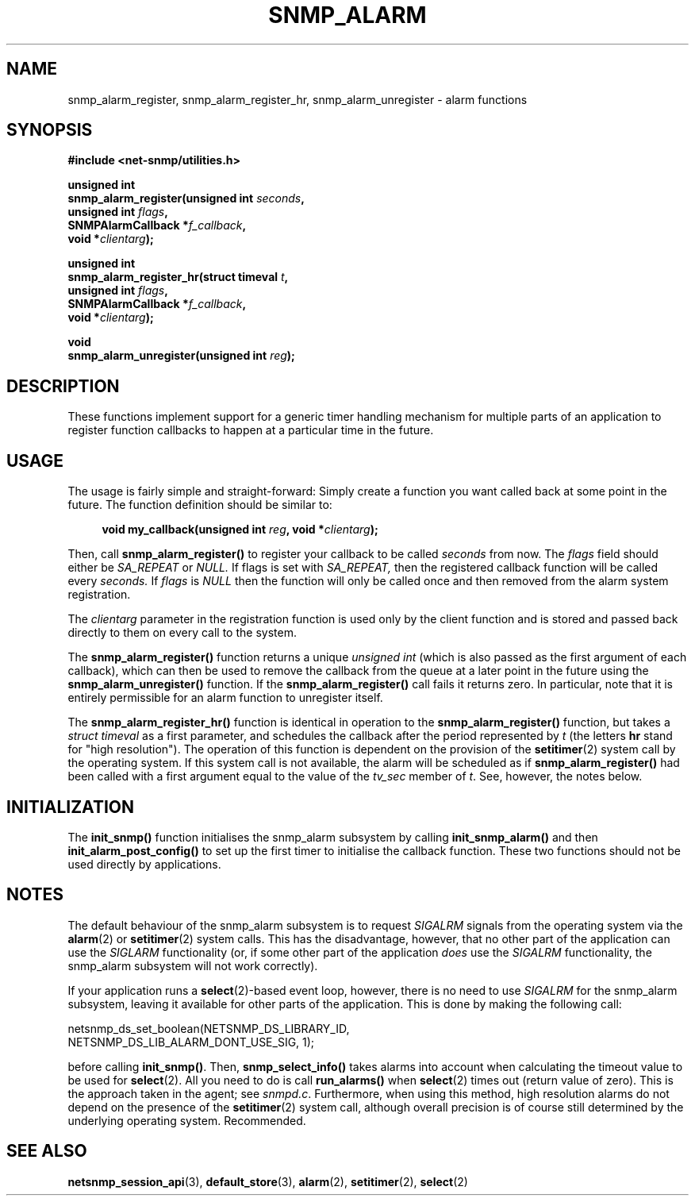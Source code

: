 .TH SNMP_ALARM 3 "01 Aug 2002" V5.7.3 "Net-SNMP"
.SH NAME
snmp_alarm_register,
snmp_alarm_register_hr,
snmp_alarm_unregister - alarm functions
.SH SYNOPSIS
.B #include <net-snmp/utilities.h>
.PP
.B "unsigned int"
.br
.BI "snmp_alarm_register(unsigned int " seconds ","
.br
.BI "                    unsigned int " flags ","
.br
.BI "                    SNMPAlarmCallback *" f_callback ","
.br
.BI "                    void *" clientarg ");"
.PP
.B "unsigned int"
.br
.BI "snmp_alarm_register_hr(struct timeval " t ","
.br
.BI "                       unsigned int " flags ","
.br
.BI "                       SNMPAlarmCallback *" f_callback ","
.br
.BI "                       void *" clientarg ");"
.PP
.B "void
.br
.BI "snmp_alarm_unregister(unsigned int " reg ");"
.SH DESCRIPTION
.PP
These functions implement support for a generic timer handling
mechanism for multiple parts of an application to register function
callbacks to happen at a particular time in the future.
.SH USAGE
.PP
The usage is fairly simple and straight-forward:  Simply create a
function you want called back at some point in the future.  The
function definition should be similar to:
.RS 4
.PP
.BI "void my_callback(unsigned int " reg ", void *" clientarg ");"
.RE
.PP
Then, call
.B snmp_alarm_register()
to register your callback to be called
.I seconds
from now.  The
.I flags
field should either be 
.I SA_REPEAT
or
.I NULL.
If flags is set with
.I SA_REPEAT,
then the registered callback function will be called every
.I seconds.
If
.I flags
is
.I NULL
then the function will only be called once and then removed from the
alarm system registration.
.PP
The
.I clientarg
parameter in the registration function is used only by
the client function and is stored and passed back directly to them on
every call to the system.
.PP
The 
.B snmp_alarm_register()
function returns a unique
.I "unsigned int"
(which is also passed as the first argument of each callback), which
can then be used to remove the callback from the queue at a later
point in the future using the
.B snmp_alarm_unregister()
function. If the
.B snmp_alarm_register()
call fails it returns zero.  In particular, note that it is entirely
permissible for an alarm function to unregister itself.
.PP
The
.B snmp_alarm_register_hr()
function is identical in operation to the
.B snmp_alarm_register()
function, but takes a
.I "struct timeval"
as a first parameter, and schedules the callback after the period
represented by
.I t
(the letters
.B hr
stand for "high resolution").  The operation of this function is
dependent on the provision of the
.BR setitimer (2)
system call by the operating system.  If this system call is not
available, the alarm will be scheduled as if
.B snmp_alarm_register()
had been called with a first argument equal to the value of the
.I tv_sec
member of
.IR "t".
See, however, the notes below.
.SH INITIALIZATION
The
.B init_snmp()
function initialises the snmp_alarm subsystem by calling 
.B init_snmp_alarm()
and then 
.B init_alarm_post_config()
to set up the first timer to initialise the callback function.  These
two functions should not be used directly by applications.
.SH "NOTES"
The default behaviour of the snmp_alarm subsystem is to request
.I SIGALRM
signals from the operating system via the
.BR alarm (2)
or
.BR setitimer (2)
system calls.  This has the disadvantage, however, that no other part
of the application can use the
.I SIGLARM
functionality (or, if some other part of the application
.I does
use the
.I SIGALRM
functionality, the snmp_alarm subsystem will not work correctly).
.PP
If your application runs a 
.BR select (2)-based
event loop, however, there is no need to use
.I SIGALRM
for the snmp_alarm subsystem, leaving it available for other parts of
the application.  This is done by making the following call:
.PP
.nf
netsnmp_ds_set_boolean(NETSNMP_DS_LIBRARY_ID, 
                       NETSNMP_DS_LIB_ALARM_DONT_USE_SIG, 1);
.fi
.PP
before calling
.BR "init_snmp()".
Then, 
.BR snmp_select_info()
takes alarms into account when calculating the timeout value to be
used for
.BR select (2).
All you need to do is call
.BR run_alarms()
when
.BR select (2)
times out (return value of zero).  This is the approach taken in the
agent; see
.IR "snmpd.c".
Furthermore, when using this method, high resolution alarms do not
depend on the presence of the
.BR setitimer (2)
system call, although overall precision is of course still determined
by the underlying operating system.  Recommended.
.SH "SEE ALSO"
.BR netsnmp_session_api "(3), " default_store "(3), "
.BR alarm "(2), " setitimer "(2), " select "(2)"
.\" Local Variables:
.\"  mode: nroff
.\" End:
